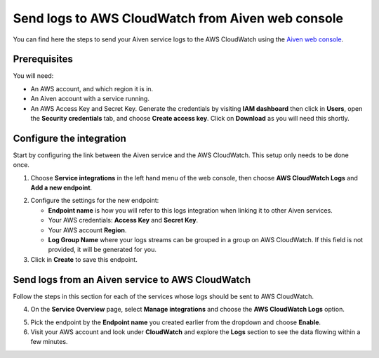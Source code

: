 Send logs to AWS CloudWatch from Aiven web console
==================================================

You can find here the steps to send your Aiven service logs to the AWS CloudWatch using the `Aiven web console <https://console.aiven.io>`_.

Prerequisites
-------------

You will need:

* An AWS account, and which region it is in.

* An Aiven account with a service running.

* An AWS Access Key and Secret Key. Generate the credentials by visiting **IAM dashboard** then click in **Users**, open the **Security credentials** tab, and choose **Create access key**. Click on **Download** as you will need this shortly.

Configure the integration
-------------------------

Start by configuring the link between the Aiven service and the AWS CloudWatch. This setup only needs to be done once.

1. Choose **Service integrations** in the left hand menu of the web console, then choose **AWS CloudWatch Logs** and **Add a new endpoint**.

.. image:: /images/integrations/configure-cloudwatch-logs-endpoint.png
   :alt: Screenshot of configuration screen for CloudWatch Logs integration

2. Configure the settings for the new endpoint:

   * **Endpoint name** is how you will refer to this logs integration when linking it to other Aiven services.

   * Your AWS credentials: **Access Key** and **Secret Key**.

   * Your AWS account **Region**.

   * **Log Group Name** where your logs streams can be grouped in a group on AWS CloudWatch. If this field is not provided, it will be generated for you.

3. Click in **Create** to save this endpoint.

Send logs from an Aiven service to AWS CloudWatch
-------------------------------------------------

Follow the steps in this section for each of the services whose logs should be sent to AWS CloudWatch.

4. On the **Service Overview** page, select **Manage integrations** and choose the **AWS CloudWatch Logs** option.

.. image:: /images/integrations/cloudwatch-overview-integrations.png
   :alt: Screenshot of system integrations including AWS CloudWatch Logs

5. Pick the endpoint by the **Endpoint name** you created earlier from the dropdown and choose **Enable**.

6. Visit your AWS account and look under **CloudWatch** and explore the **Logs** section to see the data flowing within a few minutes.

.. seealso:: Learn more about :doc:`/docs/integrations/cloudwatch/index`.